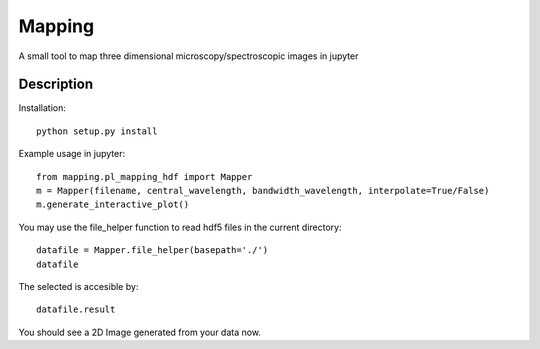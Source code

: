 =======
Mapping
=======


A small tool to map three dimensional microscopy/spectroscopic images in jupyter

Description
===========
Installation::

    python setup.py install

Example usage in jupyter::

    from mapping.pl_mapping_hdf import Mapper
    m = Mapper(filename, central_wavelength, bandwidth_wavelength, interpolate=True/False)
    m.generate_interactive_plot()

You may use the file_helper function to read hdf5 files in the current directory::

    datafile = Mapper.file_helper(basepath='./')
    datafile

The selected is accesible by::

    datafile.result

You should see a 2D Image generated from your data now.
